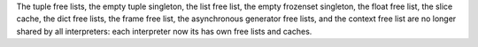 The tuple free lists, the empty tuple singleton, the list free list, the empty
frozenset singleton, the float free list, the slice cache, the dict free lists,
the frame free list, the asynchronous generator free lists, and the context
free list are no longer shared by all interpreters: each interpreter now its
has own free lists and caches.
